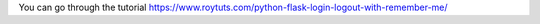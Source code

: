 You can go through the tutorial https://www.roytuts.com/python-flask-login-logout-with-remember-me/
